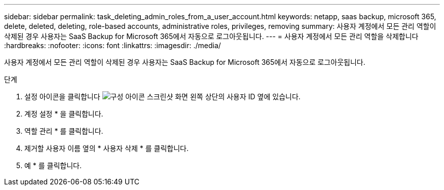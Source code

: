 ---
sidebar: sidebar 
permalink: task_deleting_admin_roles_from_a_user_account.html 
keywords: netapp, saas backup, microsoft 365, delete, deleted, deleting, role-based accounts, administrative roles, privileges, removing 
summary: 사용자 계정에서 모든 관리 역할이 삭제된 경우 사용자는 SaaS Backup for Microsoft 365에서 자동으로 로그아웃됩니다. 
---
= 사용자 계정에서 모든 관리 역할을 삭제합니다
:hardbreaks:
:nofooter: 
:icons: font
:linkattrs: 
:imagesdir: ./media/


[role="lead"]
사용자 계정에서 모든 관리 역할이 삭제된 경우 사용자는 SaaS Backup for Microsoft 365에서 자동으로 로그아웃됩니다.

.단계
. 설정 아이콘을 클릭합니다 image:configure_icon.gif["구성 아이콘 스크린샷"] 화면 왼쪽 상단의 사용자 ID 옆에 있습니다.
. 계정 설정 * 을 클릭합니다.
. 역할 관리 * 를 클릭합니다.
. 제거할 사용자 이름 옆의 * 사용자 삭제 * 를 클릭합니다.
. 예 * 를 클릭합니다.

